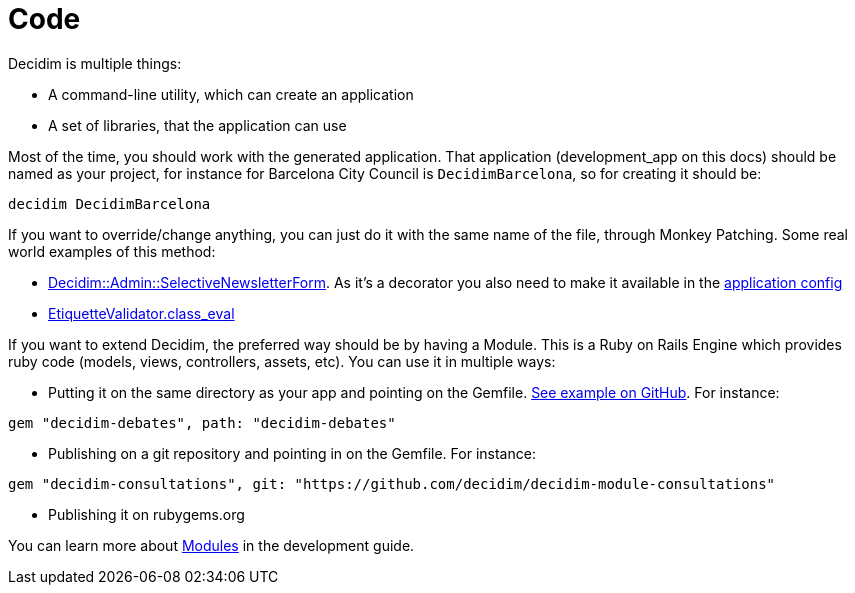 = Code

Decidim is multiple things:

* A command-line utility, which can create an application
* A set of libraries, that the application can use

Most of the time, you should work with the generated application. That application (development_app on this docs) should be named as your project, for instance for Barcelona City Council is `DecidimBarcelona`, so for creating it should be:

[source,console]
----
decidim DecidimBarcelona
----

If you want to override/change anything, you can just do it with the same name of the file, through Monkey Patching. Some real world examples of this method:

* https://github.com/gencat/participa/blob/master/app/decorators/decidim/admin/selective_newsletter_form_decorator.rb[Decidim::Admin::SelectiveNewsletterForm]. As it's a decorator you also need to make it available in the https://github.com/gencat/participa/blob/3416992ae095f6ab1e826fee961253514c4ff0ef/config/application.rb#L48[application config]
* https://github.com/barcelonaregional/decidim-premet25/blob/master/config/initializers/etiquette_validator.rb[EtiquetteValidator.class_eval]

If you want to extend Decidim, the preferred way should be by having a Module. This is a Ruby on Rails Engine which provides ruby code (models, views, controllers, assets, etc). You can use it in multiple ways:

* Putting it on the same directory as your app and pointing on the Gemfile. https://github.com/AjuntamentdeBarcelona/decidim-barcelona/tree/c210b5338d7ba1338c9879627e081da1441f1946[See example on GitHub]. For instance:

[source,ruby]
----
gem "decidim-debates", path: "decidim-debates"
----

* Publishing on a git repository and pointing in on the Gemfile. For instance:

[source,ruby]
----
gem "decidim-consultations", git: "https://github.com/decidim/decidim-module-consultations"
----

* Publishing it on rubygems.org

You can learn more about xref:develop:modules.adoc[Modules] in the development guide.